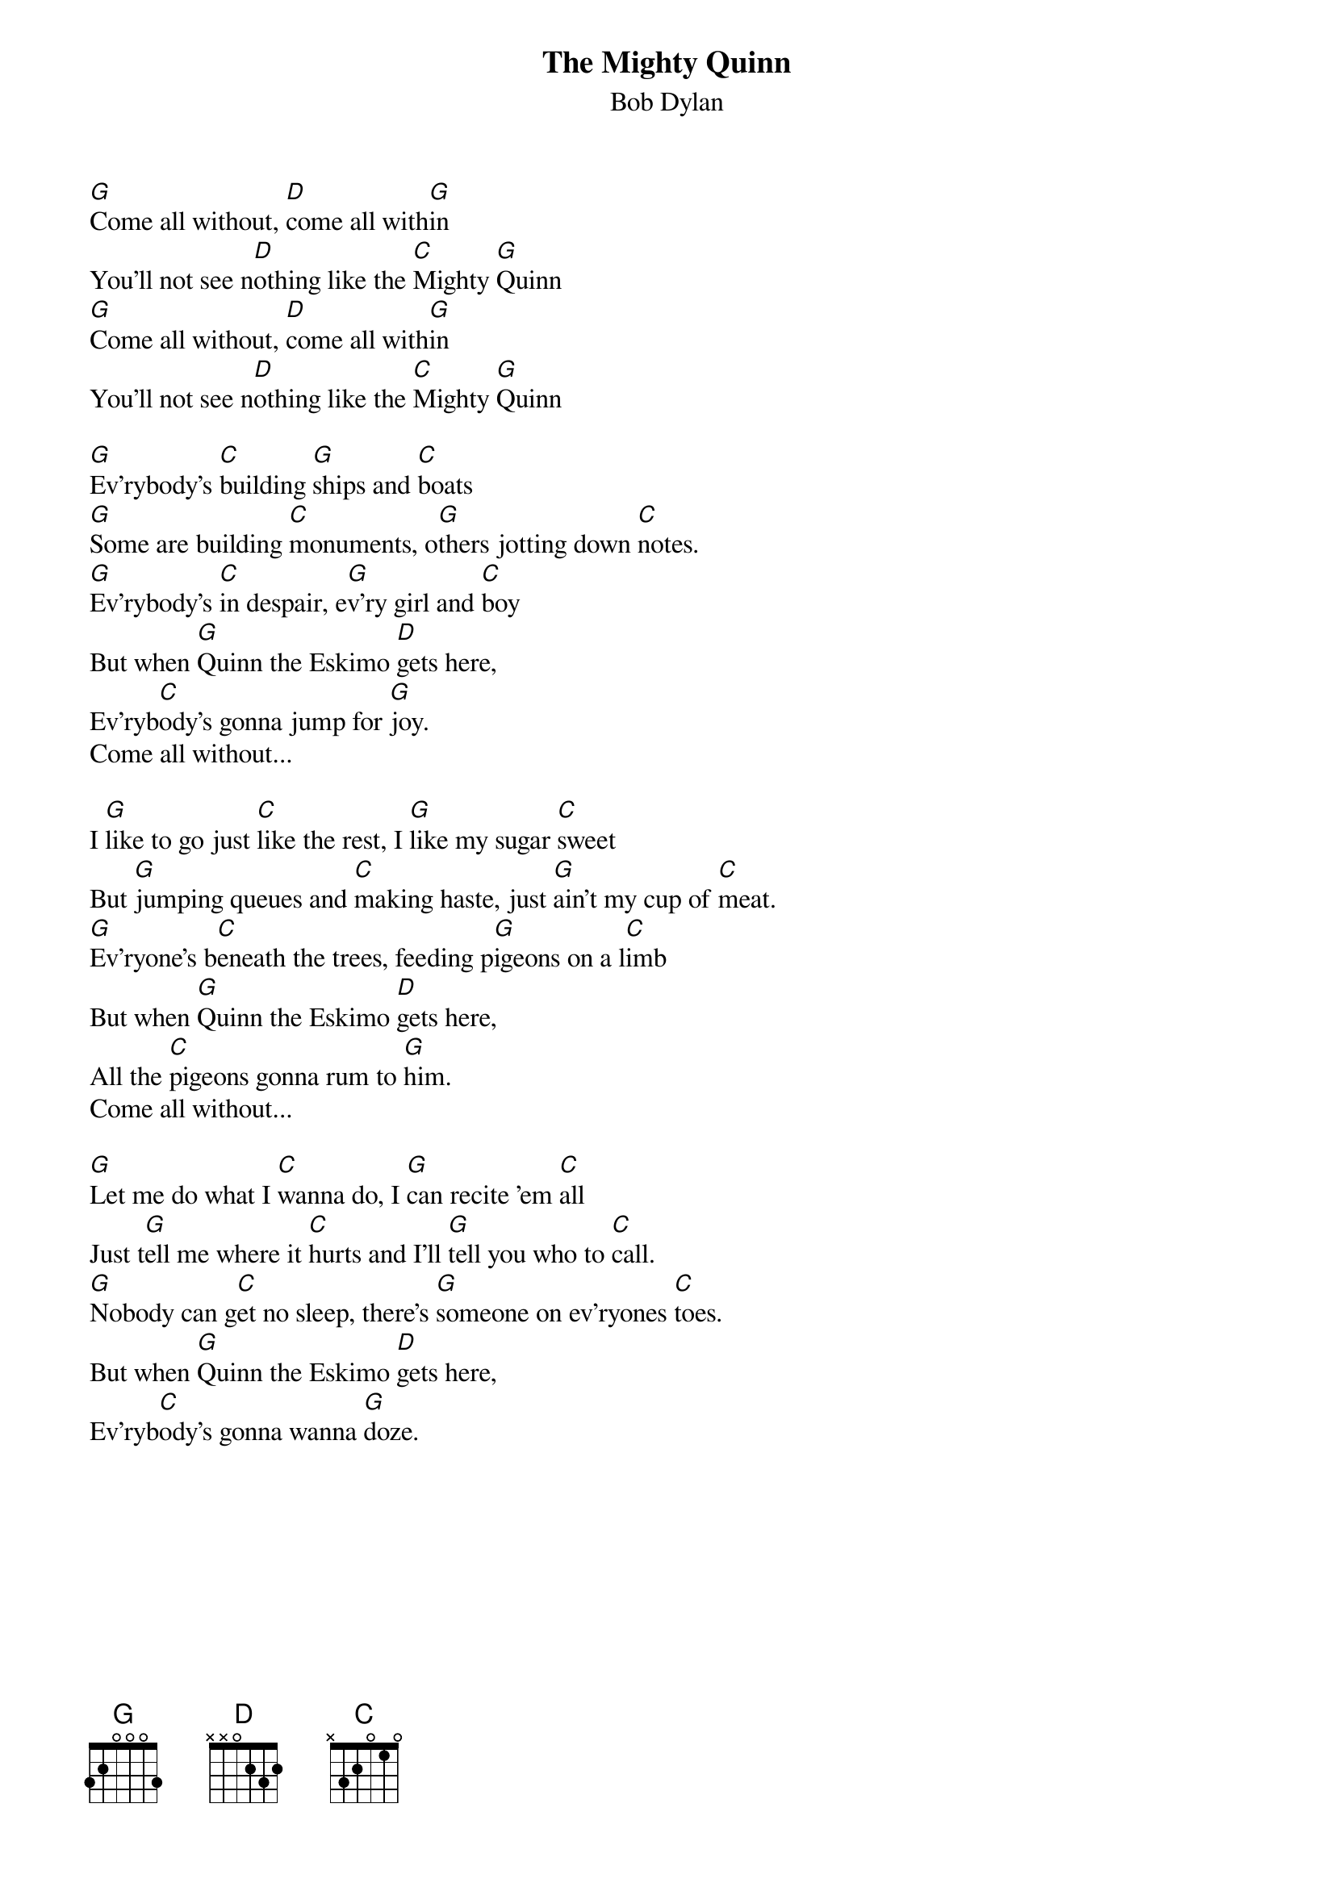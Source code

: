 {key: G}
# From: rzlucy@hikos.rz.uni-konstanz.de (Dierk Lucyga)
{t:The Mighty Quinn}
{st:Bob Dylan}

[G]Come all without, [D]come all with[G]in
You'll not see n[D]othing like the [C]Mighty [G]Quinn
[G]Come all without, [D]come all with[G]in
You'll not see n[D]othing like the [C]Mighty [G]Quinn

[G]Ev'rybody's [C]building [G]ships and [C]boats
[G]Some are building [C]monuments, o[G]thers jotting down [C]notes.
[G]Ev'rybody's [C]in despair, e[G]v'ry girl and [C]boy
But when [G]Quinn the Eskimo [D]gets here,
Ev'ryb[C]ody's gonna jump for [G]joy.
Come all without...

I [G]like to go just [C]like the rest, I [G]like my sugar [C]sweet
But [G]jumping queues and [C]making haste, just [G]ain't my cup of [C]meat.
[G]Ev'ryone's b[C]eneath the trees, feeding p[G]igeons on a l[C]imb
But when [G]Quinn the Eskimo [D]gets here,
All the [C]pigeons gonna rum to [G]him.
Come all without...

[G]Let me do what I [C]wanna do, I [G]can recite 'em [C]all
Just t[G]ell me where it [C]hurts and I'll [G]tell you who to [C]call.
[G]Nobody can g[C]et no sleep, there's [G]someone on ev'ryones [C]toes.
But when [G]Quinn the Eskimo [D]gets here,
Ev'ryb[C]ody's gonna wanna [G]doze.
